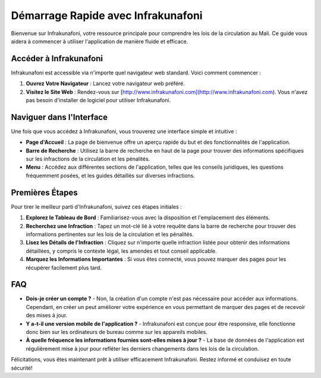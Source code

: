 Démarrage Rapide avec Infrakunafoni
===================================

Bienvenue sur Infrakunafoni, votre ressource principale pour comprendre les lois de la circulation au Mali. Ce guide vous aidera à commencer à utiliser l'application de manière fluide et efficace.

Accéder à Infrakunafoni
-----------------------

Infrakunafoni est accessible via n'importe quel navigateur web standard. Voici comment commencer :

1. **Ouvrez Votre Navigateur** : Lancez votre navigateur web préféré.
2. **Visitez le Site Web** : Rendez-vous sur [http://www.infrakunafoni.com](http://www.infrakunafoni.com). Vous n'avez pas besoin d'installer de logiciel pour utiliser Infrakunafoni.

Naviguer dans l'Interface
------------------------

Une fois que vous accédez à Infrakunafoni, vous trouverez une interface simple et intuitive :

- **Page d'Accueil** : La page de bienvenue offre un aperçu rapide du but et des fonctionnalités de l'application.
- **Barre de Recherche** : Utilisez la barre de recherche en haut de la page pour trouver des informations spécifiques sur les infractions de la circulation et les pénalités.
- **Menu** : Accédez aux différentes sections de l'application, telles que les conseils juridiques, les questions fréquemment posées, et les guides détaillés sur diverses infractions.

Premières Étapes
----------------

Pour tirer le meilleur parti d'Infrakunafoni, suivez ces étapes initiales :

1. **Explorez le Tableau de Bord** : Familiarisez-vous avec la disposition et l'emplacement des éléments.
2. **Recherchez une Infraction** : Tapez un mot-clé lié à votre requête dans la barre de recherche pour trouver des informations pertinentes sur les lois de la circulation et les pénalités.
3. **Lisez les Détails de l'Infraction** : Cliquez sur n'importe quelle infraction listée pour obtenir des informations détaillées, y compris le contexte légal, les amendes et tout conseil applicable.
4. **Marquez les Informations Importantes** : Si vous êtes connecté, vous pouvez marquer des pages pour les récupérer facilement plus tard.

FAQ
----

- **Dois-je créer un compte ?**
  - Non, la création d'un compte n'est pas nécessaire pour accéder aux informations. Cependant, en créer un peut améliorer votre expérience en vous permettant de marquer des pages et de recevoir des mises à jour.

- **Y a-t-il une version mobile de l'application ?**
  - Infrakunafoni est conçue pour être responsive, elle fonctionne donc bien sur les ordinateurs de bureau comme sur les appareils mobiles.

- **À quelle fréquence les informations fournies sont-elles mises à jour ?**
  - La base de données de l'application est régulièrement mise à jour pour refléter les derniers changements dans les lois de la circulation.

Félicitations, vous êtes maintenant prêt à utiliser efficacement Infrakunafoni. Restez informé et conduisez en toute sécurité!